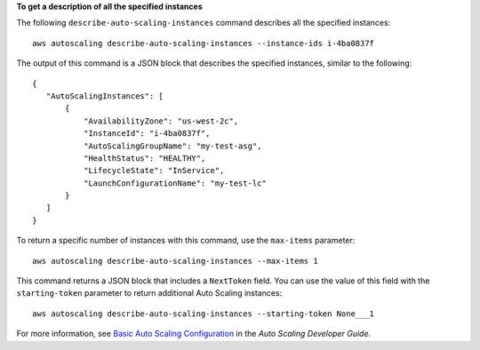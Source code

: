 **To get a description of all the specified instances**

The following ``describe-auto-scaling-instances`` command describes all the specified instances::

    aws autoscaling describe-auto-scaling-instances --instance-ids i-4ba0837f

The output of this command is a JSON block that describes the specified instances, similar to the following::

    {
       "AutoScalingInstances": [
           {
               "AvailabilityZone": "us-west-2c",
               "InstanceId": "i-4ba0837f",
               "AutoScalingGroupName": "my-test-asg",
               "HealthStatus": "HEALTHY",
               "LifecycleState": "InService",
               "LaunchConfigurationName": "my-test-lc"
           }
       ]
    }

To return a specific number of instances with this command, use the ``max-items`` parameter::

	aws autoscaling describe-auto-scaling-instances --max-items 1
	
This command returns a JSON block that includes a ``NextToken`` field. You can use the value of this field with the ``starting-token`` parameter to return additional Auto Scaling instances::

    aws autoscaling describe-auto-scaling-instances --starting-token None___1

For more information, see `Basic Auto Scaling Configuration`_ in the *Auto Scaling Developer Guide*.

.. _`Basic Auto Scaling Configuration`: http://docs.aws.amazon.com/AutoScaling/latest/DeveloperGuide/US_BasicSetup.html

